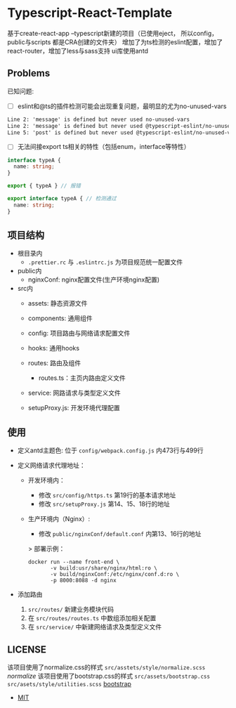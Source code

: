 * Typescript-React-Template

基于create-react-app --typescript新建的项目（已使用eject， 所以config， public与scripts 都是CRA创建的文件夹）
增加了为ts检测的eslint配置，增加了react-router，增加了less与sass支持
ui库使用antd

** Problems

已知问题:

 - [ ] eslint和@ts的插件检测可能会出现重复问题，最明显的尤为no-unused-vars

 #+begin_src txt
 Line 2: 'message' is defined but never used no-unused-vars 
 Line 2: 'message' is defined but never used @typescript-eslint/no-unused-vars 
 Line 5: 'post' is defined but never used @typescript-eslint/no-unused-vars
 #+end_src

- [ ] 无法间接export ts相关的特性（包括enum，interface等特性）
#+begin_src typescript
  interface typeA {
    name: string;
  }

  export { typeA } // 报错
#+end_src

#+begin_src typescript
  export interface typeA { // 检测通过
    name: string;
  }
#+end_src

** 项目结构

 - 根目录内
   - ~.prettier.rc~ 与 ~.eslintrc.js~ 为项目规范统一配置文件

 - public内
   - nginxConf: nginx配置文件(生产环境nginx配置)

 - src内
   - assets: 静态资源文件
   - components: 通用组件
   - config: 项目路由与网络请求配置文件
   - hooks: 通用hooks
   - routes: 路由及组件
     - routes.ts：主页内路由定义文件
   - service: 网路请求与类型定义文件

   - setupProxy.js: 开发环境代理配置

** 使用
   - 定义antd主题色:
     位于 ~config/webpack.config.js~ 内473行与499行
   
   - 定义网络请求代理地址：
     - 开发环境内：
       - 修改 ~src/config/https.ts~ 第19行的基本请求地址
       - 修改 ~src/setupProxy.js~ 第14、15、18行的地址
     - 生产环境内（Nginx）:
       - 修改 ~public/nginxConf/default.conf~ 内第13、16行的地址
       > 部署示例：
       #+begin_src shell
         docker run --name front-end \
                -v build:usr/share/nginx/html:ro \
                -v build/nginxConf:/etc/nginx/conf.d:ro \
                -p 8000:8088 -d nginx
       #+end_src

   - 添加路由
     1. ~src/routes/~ 新建业务模块代码
     2. 在 ~src/routes/routes.ts~ 中数组添加相关配置
     3. 在 ~src/service/~ 中新建网络请求及类型定义文件

** LICENSE

   该项目使用了normalize.css的样式 ~src/asstets/style/normalize.scss~ [[github.com/necolas/normalize.css][normalize]]
   该项目使用了bootstrap.css的样式 ~src/assets/bootstrap.css~ ~src/asets/style/utilities.scss~  [[https://github.com/twbs/bootstrap][bootstrap]]
   
   - [[https://github.com/Kreedzt/Typescript-React-Template/blob/master/README.org][MIT]]
